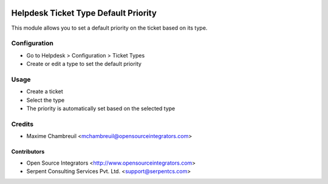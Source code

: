 .. image:: https://img.shields.io/badge/licence-LGPL--3-blue.svg
   :target: http://www.gnu.org/licenses/lgpl-3.0-standalone.html
   :alt: License: LGPL-3

=====================================
Helpdesk Ticket Type Default Priority
=====================================

This module allows you to set a default priority on the ticket based on its type.

Configuration
=============

* Go to Helpdesk > Configuration > Ticket Types
* Create or edit a type to set the default priority

Usage
=====

* Create a ticket
* Select the type
* The priority is automatically set based on the selected type

Credits
=======

* Maxime Chambreuil <mchambreuil@opensourceintegrators.com>

Contributors
------------

* Open Source Integrators <http://www.opensourceintegrators.com>
* Serpent Consulting Services Pvt. Ltd. <support@serpentcs.com>
